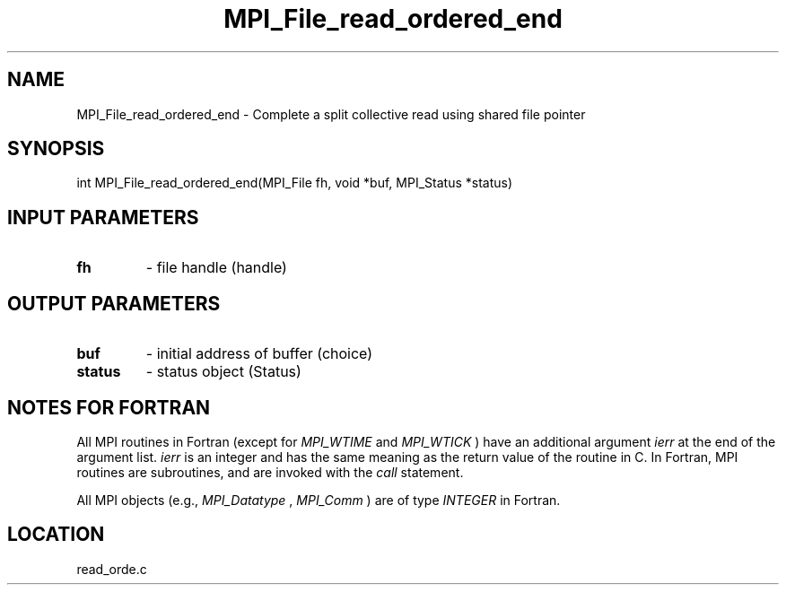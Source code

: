 .TH MPI_File_read_ordered_end 3 "10/24/2002" " " "MPI-2"
.SH NAME
MPI_File_read_ordered_end \-  Complete a split collective read using shared file pointer 
.SH SYNOPSIS
.nf
int MPI_File_read_ordered_end(MPI_File fh, void *buf, MPI_Status *status)
.fi
.SH INPUT PARAMETERS
.PD 0
.TP
.B fh 
- file handle (handle)
.PD 1

.SH OUTPUT PARAMETERS
.PD 0
.TP
.B buf 
- initial address of buffer (choice)
.PD 1
.PD 0
.TP
.B status 
- status object (Status)
.PD 1

.SH NOTES FOR FORTRAN
All MPI routines in Fortran (except for 
.I MPI_WTIME
and 
.I MPI_WTICK
) have
an additional argument 
.I ierr
at the end of the argument list.  
.I ierr
is an integer and has the same meaning as the return value of the routine
in C.  In Fortran, MPI routines are subroutines, and are invoked with the
.I call
statement.

All MPI objects (e.g., 
.I MPI_Datatype
, 
.I MPI_Comm
) are of type 
.I INTEGER
in Fortran.
.SH LOCATION
read_orde.c
